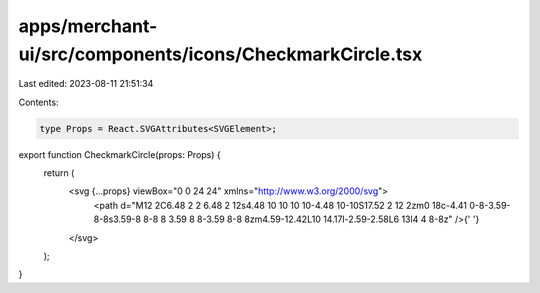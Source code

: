 apps/merchant-ui/src/components/icons/CheckmarkCircle.tsx
=========================================================

Last edited: 2023-08-11 21:51:34

Contents:

.. code-block:: tsx

    type Props = React.SVGAttributes<SVGElement>;

export function CheckmarkCircle(props: Props) {
    return (
        <svg {...props} viewBox="0 0 24 24" xmlns="http://www.w3.org/2000/svg">
            <path d="M12 2C6.48 2 2 6.48 2 12s4.48 10 10 10 10-4.48 10-10S17.52 2 12 2zm0 18c-4.41 0-8-3.59-8-8s3.59-8 8-8 8 3.59 8 8-3.59 8-8 8zm4.59-12.42L10 14.17l-2.59-2.58L6 13l4 4 8-8z" />{' '}
        </svg>
    );
}


